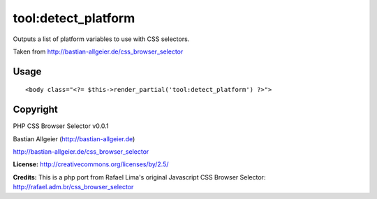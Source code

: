 =======
tool:detect_platform
=======

Outputs a list of platform variables to use with CSS selectors.

Taken from http://bastian-allgeier.de/css_browser_selector

Usage
================

::

	<body class="<?= $this->render_partial('tool:detect_platform') ?>">

Copyright
================

PHP CSS Browser Selector v0.0.1

Bastian Allgeier (http://bastian-allgeier.de)

http://bastian-allgeier.de/css_browser_selector

**License:** http://creativecommons.org/licenses/by/2.5/

**Credits:** This is a php port from Rafael Lima's original Javascript CSS Browser Selector: http://rafael.adm.br/css_browser_selector
